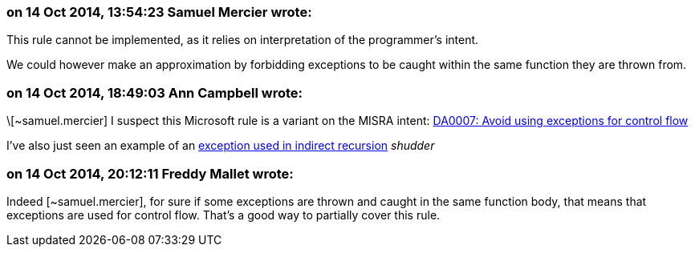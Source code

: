 === on 14 Oct 2014, 13:54:23 Samuel Mercier wrote:
This rule cannot be implemented, as it relies on interpretation of the programmer's intent.


We could however make an approximation by forbidding exceptions to be caught within the same function they are thrown from.

=== on 14 Oct 2014, 18:49:03 Ann Campbell wrote:
\[~samuel.mercier] I suspect this Microsoft rule is a variant on the MISRA intent: http://msdn.microsoft.com/en-us/library/dd264997.aspx[DA0007: Avoid using exceptions for control flow]


I've also just seen an example of an http://www.gamedev.net/topic/445918-using-exceptions-to-control-the-flow-of-a-program-a-good-idea/[exception used in indirect recursion] _shudder_

=== on 14 Oct 2014, 20:12:11 Freddy Mallet wrote:
Indeed [~samuel.mercier], for sure if some exceptions are thrown and caught in the same function body, that means that exceptions are used for control flow. That's a good way to partially cover this rule.

